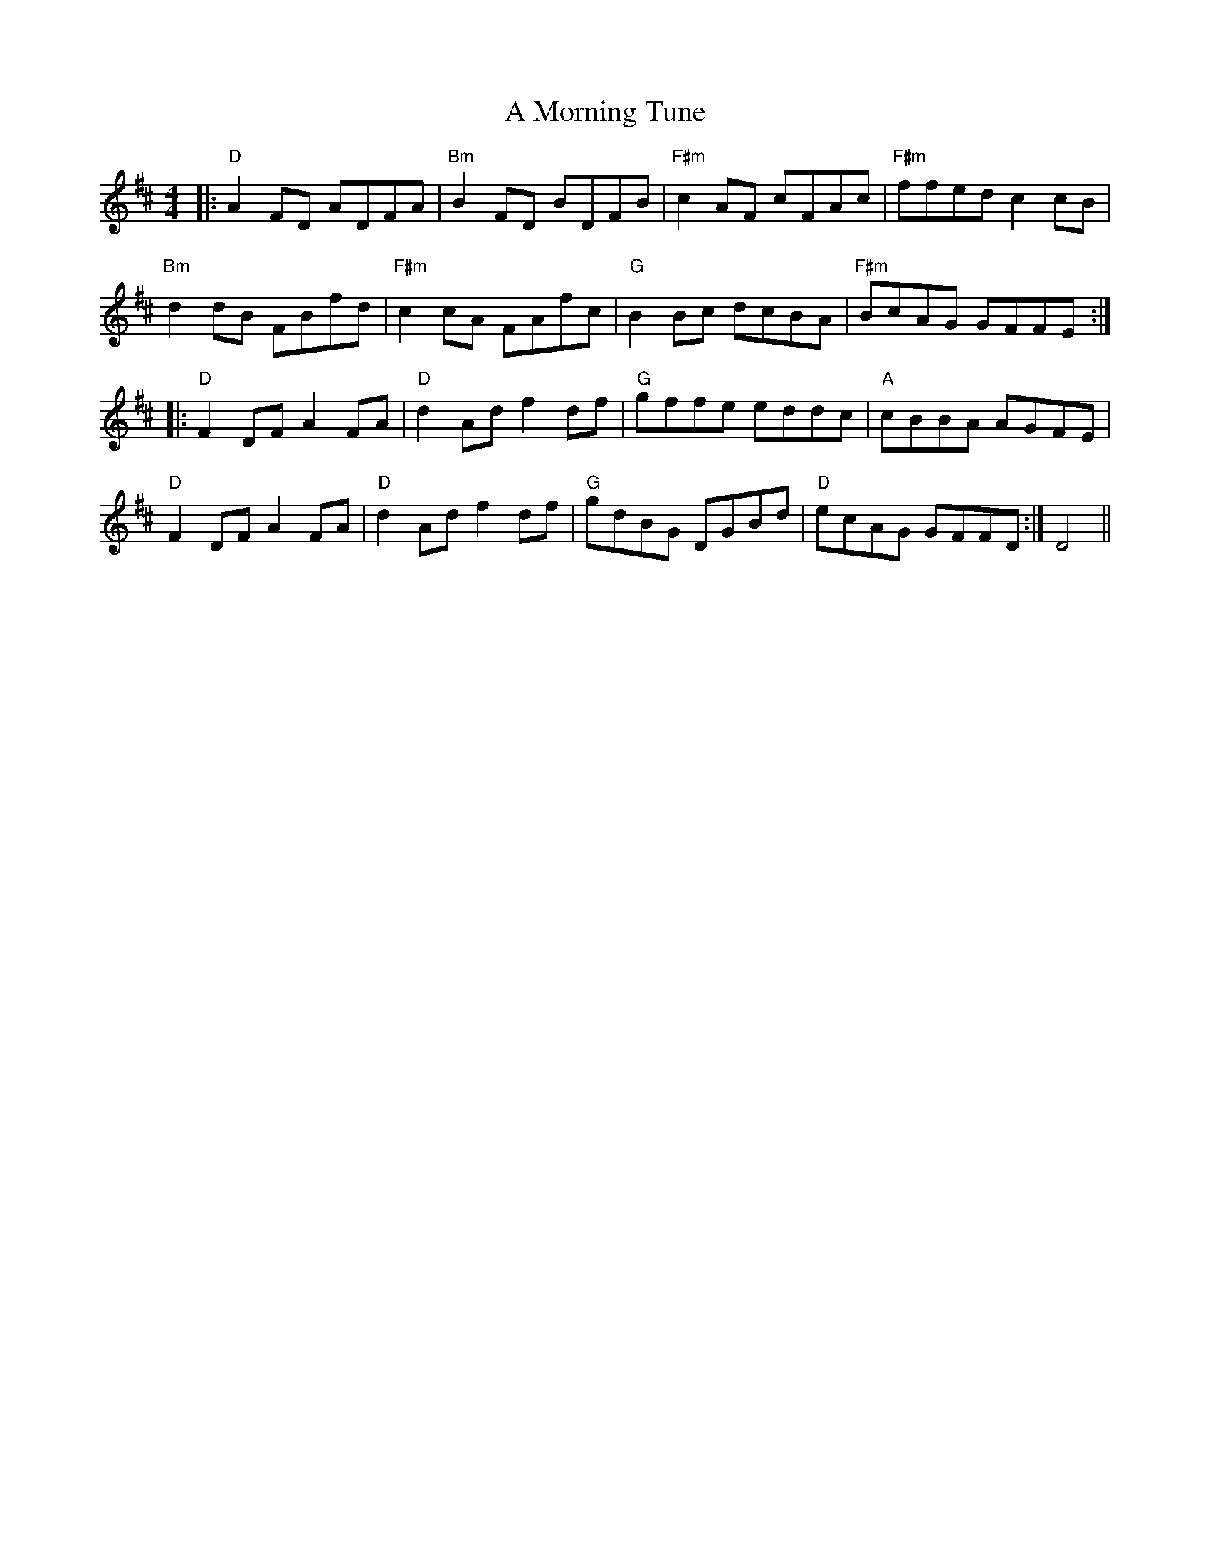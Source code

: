 X: 278
T: A Morning Tune
R: reel
M: 4/4
K: Dmajor
|:"D"A2 FD ADFA|"Bm"B2 FD BDFB|"F#m"c2 AF cFAc|"F#m"ffed c2 cB|
"Bm"d2 dB FBfd|"F#m"c2 cA FAfc|"G"B2 Bc dcBA|"F#m"BcAG GFFE:|
|:"D"F2 DF A2 FA|"D"d2 Ad f2 df|"G"gffe eddc|"A"cBBA AGFE|
"D"F2 DF A2 FA|"D"d2 Ad f2 df|"G"gdBG DGBd|"D"ecAG GFFD:|D4||

